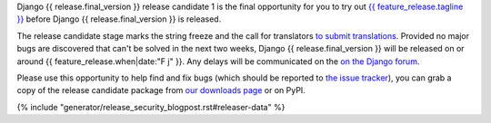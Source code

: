 Django {{ release.final_version }} release candidate 1 is the final opportunity for you to
try out `{{ feature_release.tagline }}`__ before Django {{ release.final_version }} is released.

__ https://docs.djangoproject.com/en/{{ release.final_version }}/releases/{{ release.final_version }}/

The release candidate stage marks the string freeze and the call for translators `to submit translations
<https://docs.djangoproject.com/en/dev/internals/contributing/localizing/#translations>`_.
Provided no major bugs are discovered that can't be solved in the next two weeks,
Django {{ release.final_version }} will be released on or around {{ feature_release.when|date:"F j" }}.
Any  delays will be communicated on the `on the Django forum <{{ feature_release.forum_post }}>`_.

Please use this opportunity to help find and fix bugs (which should be reported
to `the issue tracker <https://code.djangoproject.com/newticket>`_), you can
grab a copy of the release candidate package from
`our downloads page <https://www.djangoproject.com/download/>`_ or on PyPI.

{% include "generator/release_security_blogpost.rst#releaser-data" %}
